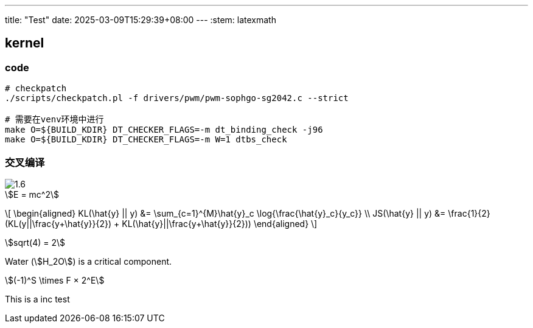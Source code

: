 ---
title: "Test"
date: 2025-03-09T15:29:39+08:00
---
:stem: latexmath

== kernel

=== code

[source,bash]
--
# checkpatch
./scripts/checkpatch.pl -f drivers/pwm/pwm-sophgo-sg2042.c --strict

# 需要在venv环境中进行
make O=${BUILD_KDIR} DT_CHECKER_FLAGS=-m dt_binding_check -j96
make O=${BUILD_KDIR} DT_CHECKER_FLAGS=-m W=1 dtbs_check
--

=== 交叉编译

image::/hello/1.6.png[]

[stem]
++++
E = mc^2
++++


\[
\begin{aligned}
KL(\hat{y} || y) &= \sum_{c=1}^{M}\hat{y}_c \log{\frac{\hat{y}_c}{y_c}} \\
JS(\hat{y} || y) &= \frac{1}{2}(KL(y||\frac{y+\hat{y}}{2}) + KL(\hat{y}||\frac{y+\hat{y}}{2}))
\end{aligned}
\]

stem:[sqrt(4) = 2]

Water (stem:[H_2O]) is a critical component.


[stem]
++++
(-1)^S \times F × 2^E
++++

This is a inc test
